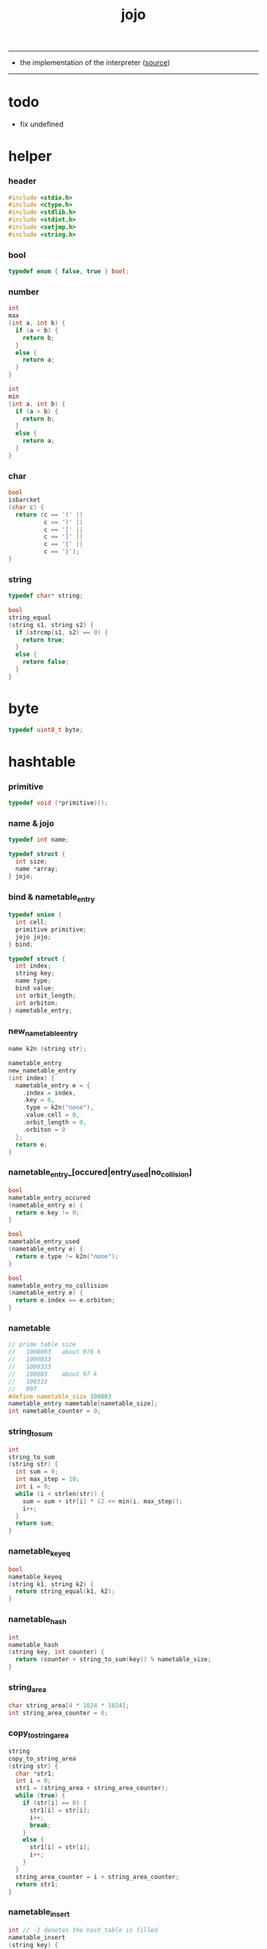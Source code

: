 #+HTML_HEAD: <link rel="stylesheet" href="http://xieyuheng.github.io/asset/css/page.css" type="text/css" media="screen" />
#+TITLE:  jojo
#+PROPERTY: tangle jojo.c

---------

- the implementation of the interpreter ([[https://github.com/xieyuheng/jojo][source]])

---------

* todo

  - fix undefined

* helper

*** header

    #+begin_src c
    #include <stdio.h>
    #include <ctype.h>
    #include <stdlib.h>
    #include <stdint.h>
    #include <setjmp.h>
    #include <string.h>
    #+end_src

*** bool

    #+begin_src c
    typedef enum { false, true } bool;
    #+end_src

*** number

    #+begin_src c
    int
    max
    (int a, int b) {
      if (a < b) {
        return b;
      }
      else {
        return a;
      }
    }

    int
    min
    (int a, int b) {
      if (a > b) {
        return b;
      }
      else {
        return a;
      }
    }
    #+end_src

*** char

    #+begin_src c
    bool
    isbarcket
    (char c) {
      return (c == '(' ||
              c == ')' ||
              c == '[' ||
              c == ']' ||
              c == '{' ||
              c == '}');
    }
    #+end_src

*** string

    #+begin_src c
    typedef char* string;

    bool
    string_equal
    (string s1, string s2) {
      if (strcmp(s1, s2) == 0) {
        return true;
      }
      else {
        return false;
      }
    }
    #+end_src

* byte

  #+begin_src c
  typedef uint8_t byte;
  #+end_src

* hashtable

*** primitive

    #+begin_src c
    typedef void (*primitive)();
    #+end_src

*** name & jojo

    #+begin_src c
    typedef int name;

    typedef struct {
      int size;
      name *array;
    } jojo;
    #+end_src

*** bind & nametable_entry

    #+begin_src c
    typedef union {
      int cell;
      primitive primitive;
      jojo jojo;
    } bind;

    typedef struct {
      int index;
      string key;
      name type;
      bind value;
      int orbit_length;
      int orbiton;
    } nametable_entry;
    #+end_src

*** new_nametable_entry

    #+begin_src c
    name k2n (string str);

    nametable_entry
    new_nametable_entry
    (int index) {
      nametable_entry e = {
        .index = index,
        .key = 0,
        .type = k2n("none"),
        .value.cell = 0,
        .orbit_length = 0,
        .orbiton = 0
      };
      return e;
    }
    #+end_src

*** nametable_entry_[occured|entry_used|no_collision]

    #+begin_src c
    bool
    nametable_entry_occured
    (nametable_entry e) {
      return e.key != 0;
    }

    bool
    nametable_entry_used
    (nametable_entry e) {
      return e.type != k2n("none");
    }

    bool
    nametable_entry_no_collision
    (nametable_entry e) {
      return e.index == e.orbiton;
    }
    #+end_src

*** nametable

    #+begin_src c
    // prime table size
    //   1000003   about 976 k
    //   1000033
    //   1000333
    //   100003    about 97 k
    //   100333
    //   997
    #define nametable_size 100003
    nametable_entry nametable[nametable_size];
    int nametable_counter = 0;
    #+end_src

*** string_to_sum

    #+begin_src c
    int
    string_to_sum
    (string str) {
      int sum = 0;
      int max_step = 10;
      int i = 0;
      while (i < strlen(str)) {
        sum = sum + str[i] * (2 << min(i, max_step));
        i++;
      }
      return sum;
    }
    #+end_src

*** nametable_keyeq

    #+begin_src c
    bool
    nametable_keyeq
    (string k1, string k2) {
      return string_equal(k1, k2);
    }
    #+end_src

*** nametable_hash

    #+begin_src c
    int
    nametable_hash
    (string key, int counter) {
      return (counter + string_to_sum(key)) % nametable_size;
    }
    #+end_src

*** string_area

    #+begin_src c
    char string_area[4 * 1024 * 1024];
    int string_area_counter = 0;
    #+end_src

*** copy_to_string_area

    #+begin_src c
    string
    copy_to_string_area
    (string str) {
      char *str1;
      int i = 0;
      str1 = (string_area + string_area_counter);
      while (true) {
        if (str[i] == 0) {
          str1[i] = str[i];
          i++;
          break;
        }
        else {
          str1[i] = str[i];
          i++;
        }
      }
      string_area_counter = i + string_area_counter;
      return str1;
    }
    #+end_src

*** nametable_insert

    #+begin_src c
    int // -1 denotes the hash_table is filled
    nametable_insert
    (string key) {
      int orbit_index = nametable_hash(key, 0);
      int counter = 0;
      while (true) {
        int index = nametable_hash(key, counter);
        if (!nametable_entry_occured(nametable[index])) {
          key = copy_to_string_area(key);
          nametable[index].key = key;
          nametable[index].orbiton = orbit_index;
          nametable[orbit_index].orbit_length = 1 + counter;
          nametable_counter = 1 + nametable_counter;
          return index;
        }
        else if (nametable_keyeq(key, nametable[index].key)) {
          return index;
        }
        else if (counter == nametable_size) {
          return -1;
        }
        else {
          counter = 1 + counter;
        }
      }
    }
    #+end_src

*** nametable_search

    #+begin_src c
    int // -1 denotes key not occured
    nametable_search
    (string key) {
      int counter = 0;
      while (true) {
        int index = nametable_hash(key, counter);
        if (!nametable_entry_occured(nametable[index])) {
          return -1;
        }
        else if (nametable_keyeq(key, nametable[index].key)) {
          return index;
        }
        else if (counter == nametable_size) {
          return -1;
        }
        else {
          counter = 1 + counter;
        }
      }
    }
    #+end_src

*** nametable_entry_print

    #+begin_src c
    string n2k (int index);

    void nametable_entry_print
    (nametable_entry entry) {
      printf("%s : ", n2k(entry.type));
      if (entry.type == k2n("cell")) {
        printf("%d", entry.value.cell);
      }
      else if (entry.type == k2n("primitive")) {
        printf("%d", entry.value.primitive);
      }
      else if (entry.type == k2n("jojo")) {
        printf("%d ", entry.value.jojo.size);
        printf("[ ", entry.value.jojo.size);
        int i;
        for (i=0; i < entry.value.jojo.size; i=i+1) {
          printf("%d ", entry.value.jojo.array[i]);
        }
        printf("]", entry.value.jojo.size);
      }
    }
    #+end_src

*** nametable_report_orbit

    #+begin_src c
    void
    nametable_report_orbit
    (int index, int counter) {
      while (counter < nametable[index].orbit_length) {
        string key = nametable[index].key;
        int next_index = nametable_hash(key, counter);
        if (index == nametable[next_index].orbiton) {
          printf("  - %d %s\n", next_index, nametable[next_index].key);
        }
        if (nametable_entry_used(nametable[next_index])) {
          printf("    = ");
          nametable_entry_print(nametable[next_index]);
          printf("\n");
        }
        counter = 1 + counter;
      }
    }
    #+end_src

*** nametable_report

    #+begin_src c
    void
    nametable_report
    () {
      printf("\n");
      printf("- nametable_report\n");
      printf("  : <index> <key> // <orbit-length>\n");
      int index = 0;
      while (index < nametable_size) {
        if (nametable_entry_occured(nametable[index]) &&
            nametable_entry_no_collision(nametable[index])) {
          printf("  - %d %s // %d\n",
                 index, nametable[index].key, nametable[index].orbit_length);
          if (nametable_entry_used(nametable[index])) {
            printf("    = ");
            nametable_entry_print(nametable[index]);
            printf("\n");
          }
          nametable_report_orbit(index, 1);
        }
        index = 1 + index;
      }
      printf("  : <index> <key> // <orbit-length>\n");
      printf("\n");
      printf("- used : %d\n", nametable_counter);
      printf("- free : %d\n", nametable_size - nametable_counter);
    }
    #+end_src

*** nametable_print

    #+begin_src c
    void
    nametable_print
    () {
      printf("\n");
      printf("- nametable_print\n");
      int index = 0;
      while (index < nametable_size) {
        printf("  - %d %s %d // %d\n",
               index,
               nametable[index].key,
               nametable[index].value,
               nametable[index].orbit_length);
        index = 1 + index;
      }
      printf("\n");
      printf("- used : %d\n", nametable_counter);
      printf("- free : %d\n", nametable_size - nametable_counter);
    }
    #+end_src

*** k2n & n2k

    #+begin_src c
    name
    k2n
    (string str) {
      return nametable_insert(str);
    }

    string
    n2k
    (int index) {
      return nametable[index].key;
    }
    #+end_src

*** init_nametable

    #+begin_src c
    void
    init_nametable
    () {
      int i = 0;
      while (i < nametable_size) {
        nametable[i] = new_nametable_entry(i);
        i++;
      }
    }
    #+end_src

*** jojo_area

    #+begin_src c
    name jojo_area[1024 * 1024];
    int jojo_area_counter = 0;
    #+end_src

*** here

    #+begin_src c
    void
    here
    (int n) {
      jojo_area[jojo_area_counter] = n;
      jojo_area_counter++;
    }
    #+end_src

*** nametable_set_cell

    #+begin_src c
    void
    nametable_set_cell
    (int index, int cell) {
      nametable[index].type = k2n("cell");
      nametable[index].value.cell = cell;
    }
    #+end_src

*** nametable_set_primitive

    #+begin_src c
    void
    nametable_set_primitive
    (int index, primitive primitive) {
      nametable[index].type = k2n("primitive");
      nametable[index].value.primitive = primitive;
    }
    #+end_src

*** nametable_get_cell

    #+begin_src c
    int
    nametable_get_cell
    (int index) {
      return nametable[index].value.cell;
    }
    #+end_src

*** nametable_get_primitive

    #+begin_src c
    primitive
    nametable_get_primitive
    (int index) {
      return nametable[index].value.primitive;
    }
    #+end_src

*** nametable_get_jojo

    #+begin_src c
    jojo
    nametable_get_jojo
    (int index) {
      return nametable[index].value.jojo;
    }
    #+end_src

*** test

    #+begin_src c
    void
    nametable_test
    () {
      k2n("testkey0");
      k2n("testkey1");
      k2n("testkey2");
      k2n("testkey3");
      k2n("testkey4");

      k2n("testkey0");
      k2n("testkey1");
      k2n("testkey2");
      k2n("testkey3");
      k2n("testkey4");

      k2n("testtestkey0");
      k2n("testtestkey1");
      k2n("testtestkey2");
      k2n("testtestkey3");
      k2n("testtestkey4");

      k2n("testtesttestkey0");
      k2n("testtesttestkey1");
      k2n("testtesttestkey2");
      k2n("testtesttestkey3");
      k2n("testtesttestkey4");

      k2n("testtesttesttestkey0");
      k2n("testtesttesttestkey1");
      k2n("testtesttesttestkey2");
      k2n("testtesttesttestkey3");
      k2n("testtesttesttestkey4");

      nametable_set_cell(k2n("k1"), 1);
      nametable_report();

      nametable_set_cell(k2n("k1"), 0);
      nametable_report();

      // nametable_print();
    }
    #+end_src

* as

  #+begin_src c
  typedef int argument_stack[1024 * 4];

  argument_stack as;
  int as_pointer = 0;

  void
  as_push
  (int value) {
    as[as_pointer] = value;
    as_pointer = as_pointer + sizeof(int);
  }

  int
  as_pop
  () {
    as_pointer = as_pointer - sizeof(int);
    return as[as_pointer];
  }
  #+end_src

* rs

  #+begin_src c
  typedef name* return_stack[1024 * 4];

  return_stack rs;
  int rs_pointer = 0;

  void
  rs_push
  (name* value) {
    rs[rs_pointer] = value;
    rs_pointer = rs_pointer + sizeof(int);
  }

  name*
  rs_pop
  () {
    rs_pointer = rs_pointer - sizeof(int);
    return rs[rs_pointer];
  }
  #+end_src

* apply & eval

*** apply

    - this function should not be called by primitive
      because after rs_push a jojo
      one exit current primitive to run the jojo

    #+begin_src c
    void
    apply
    (name jo) {
      int jo_type = nametable[jo].type;
      if (jo_type == k2n("primitive")) {
        primitive primitive = nametable_get_primitive(jo);
        primitive();
      }
      else if (jo_type == k2n("jojo")) {
        jojo jojo = nametable_get_jojo(jo);
        rs_push(jojo.array);
      }
      else if (jo_type == k2n("cell")) {
        int cell = nametable_get_cell(jo);
        as_push(cell);
      }
    }
    #+end_src

*** p_apply

    #+begin_src c
    void
    p_apply
    () {
      apply(as_pop());
    }
    #+end_src

*** eval

    #+begin_src c
    jmp_buf jmp_buffer;

    bool
    exit_eval
    () {
      longjmp(jmp_buffer, 666);
    }

    void
    eval
    () {
      if (666 == setjmp(jmp_buffer)) {
        return;
      }
      else {
        int rs_base = rs_pointer;
        while (rs_pointer >= rs_base) {
          name* function_body = rs_pop();
          rs_push(function_body + 1);
          int jo = *(int*)function_body;
          apply(jo);
        }
      }
    }
    #+end_src

*** eval_jo

    #+begin_src c
    void
    eval_jo
    (name jo) {
      int jo_type = nametable[jo].type;
      if (jo_type == k2n("primitive")) {
        primitive primitive = nametable_get_primitive(jo);
        primitive();
      }
      else if (jo_type == k2n("jojo")) {
        jojo jojo = nametable_get_jojo(jo);
        rs_push(jojo.array);
        eval();
      }
      else if (jo_type == k2n("cell")) {
        int cell = nametable_get_cell(jo);
        as_push(cell);
      }
    }
    #+end_src

* define

*** define_primitive

    #+begin_src c
    void
    define_primitive
    (string str, primitive fun) {
      name index = k2n(str);
      nametable_set_primitive(index, fun);
    }
    #+end_src

*** define_function

    #+begin_src c
    void
    define_function
    (string str, int size, string *str_array) {
      name index = k2n(str);
      int i;
      name *array;
      array = (jojo_area + jojo_area_counter);
      for (i=0; i < size; i=i+1) {
        array[i] = k2n(str_array[i]);
      }
      jojo_area_counter = size + jojo_area_counter;
      nametable[index].type = k2n("jojo");
      nametable[index].value.jojo.size = size;
      nametable[index].value.jojo.array = array;
    }
    #+end_src

*** define_variable

    #+begin_src c
    void
    define_variable
    (string str, int cell) {
      name index = k2n(str);
      nametable_set_cell(index, cell);
    }
    #+end_src

* p_end

  #+begin_src c
  void
  p_end
  () {
    // (rs: addr ->)
    rs_pop();
  }
  #+end_src

* p_bye

  #+begin_src c
  void
  p_bye
  () {
    // (-> [exit])
    printf("bye bye ^-^/\n");
    exit_eval();
  }
  #+end_src

* stack operation

*** p_dup

    #+begin_src c
    void
    p_dup
    () {
      // (int int -> int)
      int a = as_pop();
      as_push(a);
      as_push(a);
    }
    #+end_src

* control

*** p_jump_back

    #+begin_src c
    void
    p_jump_back
    () {
      // (offset -> [rs])
      name* function_body = rs_pop();
      rs_push(function_body - as_pop());
    }
    #+end_src

*** p_jump_over

    #+begin_src c
    void
    p_jump_over
    () {
      // (offset -> [rs])
      name* function_body = rs_pop();
      rs_push(function_body + as_pop());
    }
    #+end_src

* integer

*** p_mul

    #+begin_src c
    void
    p_mul
    () {
      // (integer integer -> integer)
      int a = as_pop();
      int b = as_pop();
      as_push(a * b);
    }
    #+end_src

* io

*** read_symbol

    #+begin_src c
    name
    read_symbol
    () {
      // ([io] -> symbol)
      char buf[1024];
      int cur = 0;
      int collecting = false;
      char c;
      char go = true;
      while (go) {
        c = getchar();
        if (!collecting) {
          if (isspace(c)) {
            // do nothing
          }
          else {
            collecting = true;
            buf[cur] = c;
            cur++;
            if (isbarcket(c)) {
              go = false;
            }
          }
        }
        else {
          if (isbarcket(c) ||
              isspace(c)) {
            ungetc(c, stdin);
            go = false;
          }
          else {
            buf[cur] = c;
            cur++;
          }
        }
      }
      buf[cur] = 0;
      return k2n(buf);
    }
    #+end_src

*** p_read_symbol

    #+begin_src c
    void
    p_read_symbol
    () {
      as_push(read_symbol());
    }
    #+end_src

*** p_simple_wirte

    #+begin_src c
    void
    p_simple_wirte
    () {
      // (integer -> [io])
      printf("%d\n", as_pop());
    }
    #+end_src

* misc

*** do_nothing

    #+begin_src c
    void
    do_nothing
    () {
    }
    #+end_src

* p_comment

  #+begin_src c
  void
  p_comment
  () {
    // ([io] ->)
    while (true) {
      name s = read_symbol();
      if (s == k2n("(")) {
        p_comment();
      }
      if (s == k2n(")")) {
        break;
      }
    }
  }
  #+end_src

* bool

*** p_true

    #+begin_src c
    void
    p_true
    () {
      as_push(1);
    }
    #+end_src

*** p_false

    #+begin_src c
    void
    p_false
    () {
      as_push(0);
    }
    #+end_src

* p_if

*** note

    - (if a b p? -> c d)
      a b p?
      [jump] jump_if_false
      c d
      :jump

    - because the use of as_snapshot
      bar can not be nested in antecedent

*** p_lit

    #+begin_src c
    void
    p_lit
    () {
      // ([rs] -> int)
      name* function_body = rs_pop();
      rs_push(function_body + 1);
      int jo = *(int*)function_body;
      as_push(jo);
    }
    #+end_src

*** compile_question

    #+begin_src c
    void
    compile_question
    () {
      // ([io] -> [jojo_area])
      while (true) {
        name s = read_symbol();
        if (s == k2n("(")) {
          eval_jo(read_symbol());
        }
        else if (s == k2n("->")) {
          break;
        }
        else {
          here(s);
        }
      }
    }
    #+end_src

*** p_jump_if_false

    #+begin_src c
    void
    p_jump_if_false
    () {
      // (bool addr -> [rs])
      name* a = as_pop();
      int b = as_pop();
      if (b == 0) {
        rs_pop();
        rs_push(a);
      }
    }
    #+end_src

*** compile_answer

    #+begin_src c
    void
    compile_answer
    () {
      // ([io] -> [jojo_area])
      here(k2n("lit"));
      int* offset_place = (jojo_area + jojo_area_counter);
      jojo_area_counter++;
      here(k2n("jump-if-false"));
      while (true) {
        name s = read_symbol();
        if (s == k2n("(")) {
          eval_jo(read_symbol());
        }
        else if (s == k2n(")")) {
          break;
        }
        else {
          here(s);
        }
      }
      offset_place[0] = (jojo_area + jojo_area_counter);
    }
    #+end_src

*** p_if

    #+begin_src c
    void
    p_if
    () {
      // ([io] -> [jojo_area])
      compile_question();
      compile_answer();
    }
    #+end_src

* p_define_function

  #+begin_src c
  void
  p_define_function
  () {
    // ([io] -> [nametable])
    name index;
    index = read_symbol();
    int old_jojo_area_counter = jojo_area_counter;
    name* array = jojo_area + jojo_area_counter;
    while (true) {
      name s = read_symbol();
      if (s == k2n("(")) {
        eval_jo(read_symbol());
      }
      else if (s == k2n(")")) {
        break;
      }
      else {
        here(s);
      }
    }
    nametable[index].type = k2n("jojo");
    nametable[index].value.jojo.size = jojo_area_counter - old_jojo_area_counter;
    nametable[index].value.jojo.array = array;
  }
  #+end_src

* play

*** the_story_begins

    #+begin_src c
    void
    the_story_begins
    () {

      init_nametable();

      define_primitive("end", p_end);
      define_primitive("bye", p_bye);

      define_primitive("dup", p_dup);

      define_primitive("mul", p_mul);

      define_primitive("(", do_nothing);
      define_primitive("define-function", p_define_function);
      define_primitive("~", p_define_function);

      define_primitive("read-symbol", p_read_symbol);
      define_primitive("apply", p_apply);
      define_primitive("jump-back", p_jump_back);
      define_primitive("jump-over", p_jump_over);

      define_primitive("simple-wirte", p_simple_wirte);
      define_primitive(".", p_simple_wirte);

      define_primitive(":", p_comment);

      define_primitive("true", p_true);
      define_primitive("false", p_false);

      define_primitive("lit", p_lit);
      define_primitive("jump-if-false", p_jump_if_false);
      define_primitive("if", p_if);

      define_variable("little-test-number", 4);

      // basic-repl can not be defined as primitive
      string p_basic_repl[] = {
        "read-symbol",
        "apply",
        "little-test-number",
        "jump-back"
      };
      define_function("basic-repl", 4, p_basic_repl);

      jojo first_jojo = nametable_get_jojo(k2n("basic-repl"));
      rs_push(first_jojo.array);

      // nametable_report();
      eval();

    }
    #+end_src

*** main

    #+begin_src c
    int
    main
    (int argc, string* argv) {
      the_story_begins();
      // nametable_test();
      return 0;
    }
    #+end_src
